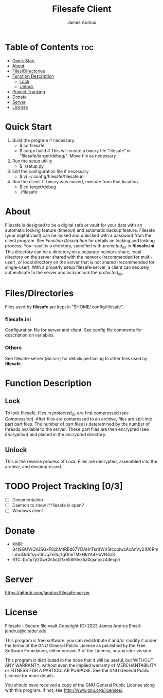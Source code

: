 #+TITLE: Filesafe Client
#+AUTHOR: James Andrus


* Table of Contents :toc:
- [[#quick-start][Quick Start]]
- [[#about][About]]
- [[#filesdirectories][Files/Directories]]
- [[#function-description][Function Description]]
  - [[#lock][Lock]]
  - [[#unlock][Unlock]]
- [[#project-tracking-03][Project Tracking]]
- [[#donate][Donate]]
- [[#server][Server]]
- [[#license][License]]

* Quick Start
1. Build the program if necessary.
   * $ cd filesafe
   * $ cargo build     # This will create a binary file "filesafe" in "filesafe/target/debug/". Move file as necessary
2. Run the setup utility
   * $ ./setup.py
3. Edit the configuration file if necessary
   * $ vi ~/.config/filesafe/filesafe.ini
4. Run the client. If binary was moved, execute from that location.
   * $ cd target/debug
   * ./filesafe

* About
Filesafe is designed to be a digital safe or vault for your data with an automatic locking feature (timeout) and automatic backup feature. Filesafe (your digital vault) can be locked and unlocked with a password from the client program. See [[Function Description]] for details on locking and locking process. Your vault is a directory, specified with /protected_dir/ in *filesafe.ini*. This directory can be a directory on a separate network share, local directory on the server shared with the network (recommended for multi-user), or local directory on the server that is not shared (recommended for single-user). With a properly setup filesafe-server, a client can securely authenticate to the server and lock/unlock the /protected_dir/.

* Files/Directories
Files used by *filesafe* are kept in "$HOME/.config/filesafe".
*** filesafe.ini
Configuration file for server and client. See config file comments for description on variables.
*** Others
See filesafe-server ([[Server]]) for details pertaining to other files used by *filesafe*.

* Function Description
** Lock
To lock filesafe, files in /protected_dir/ are first compressed (see [[Compression]]). After files are compressed to an archive, files are split into part part files. The number of part files is deteremined by the number of threads available to the server. These part files are then encrypted (see [[Encryption]]) and placed in the /encrypted/ directory.
** Unlock
This is the reverse process of [[Lock]]. Files are decrypted, assembled into the archive, and decompressed.

* TODO Project Tracking [0/3]
+ [-] Documentation
+ [ ] Daemon to show if filesafe is open?
+ [ ] Windows client

* Donate
- XMR: 84t9GUWQVJSGxF8cbMtRBd67YDAHnTsrdWVStcdpiwcAcAnVy21U6RmLdwiQdbfsyu16UqZn6qj1gGheTMkHkYA4HbVN4zS
- BTC: bc1q7y20wr2n5qt2fxe569llvz5a0qsnpsz4decplr

* Server
https://github.com/jandrus/filesafe-server

* License
Filesafe - Secure file vault
Copyright (C) 2023 James Andrus
Email: jandrus@citadel.edu

This program is free software: you can redistribute it and/or modify
it under the terms of the GNU General Public License as published by
the Free Software Foundation, either version 3 of the License, or
any later version.

This program is distributed in the hope that it will be useful,
but WITHOUT ANY WARRANTY; without even the implied warranty of
MERCHANTABILITY or FITNESS FOR A PARTICULAR PURPOSE.  See the
GNU General Public License for more details.

You should have received a copy of the GNU General Public License
along with this program.  If not, see <http://www.gnu.org/licenses/>.
